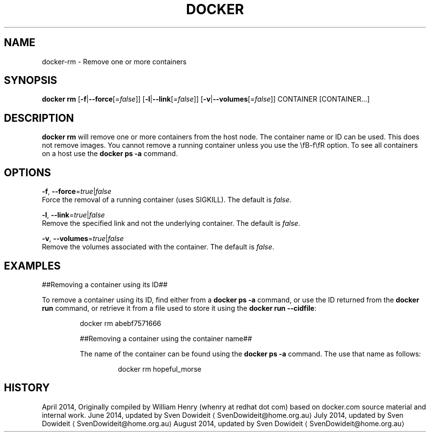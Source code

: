 .TH "DOCKER" "1" " Docker User Manuals" "Docker Community" "JUNE 2014"  ""

.SH NAME
.PP
docker\-rm \- Remove one or more containers

.SH SYNOPSIS
.PP
\fBdocker rm\fP
[\fB\-f\fP|\fB\-\-force\fP[=\fIfalse\fP]]
[\fB\-l\fP|\fB\-\-link\fP[=\fIfalse\fP]]
[\fB\-v\fP|\fB\-\-volumes\fP[=\fIfalse\fP]]
CONTAINER [CONTAINER...]

.SH DESCRIPTION
.PP
\fBdocker rm\fP will remove one or more containers from the host node. The
container name or ID can be used. This does not remove images. You cannot
remove a running container unless you use the \\fB\-f\\fR option. To see all
containers on a host use the \fBdocker ps \-a\fP command.

.SH OPTIONS
.PP
\fB\-f\fP, \fB\-\-force\fP=\fItrue\fP|\fIfalse\fP
   Force the removal of a running container (uses SIGKILL). The default is \fIfalse\fP.

.PP
\fB\-l\fP, \fB\-\-link\fP=\fItrue\fP|\fIfalse\fP
   Remove the specified link and not the underlying container. The default is \fIfalse\fP.

.PP
\fB\-v\fP, \fB\-\-volumes\fP=\fItrue\fP|\fIfalse\fP
   Remove the volumes associated with the container. The default is \fIfalse\fP.

.SH EXAMPLES
.PP
##Removing a container using its ID##

.PP
To remove a container using its ID, find either from a \fBdocker ps \-a\fP
command, or use the ID returned from the \fBdocker run\fP command, or retrieve
it from a file used to store it using the \fBdocker run \-\-cidfile\fP:

.PP
.RS

.nf
docker rm abebf7571666

.fi

.PP
##Removing a container using the container name##

.PP
The name of the container can be found using the \fBdocker ps \-a\fP
command. The use that name as follows:

.PP
.RS

.nf
docker rm hopeful\_morse

.fi

.SH HISTORY
.PP
April 2014, Originally compiled by William Henry (whenry at redhat dot com)
based on docker.com source material and internal work.
June 2014, updated by Sven Dowideit 
\[la]SvenDowideit@home.org.au\[ra]
July 2014, updated by Sven Dowideit 
\[la]SvenDowideit@home.org.au\[ra]
August 2014, updated by Sven Dowideit 
\[la]SvenDowideit@home.org.au\[ra]
